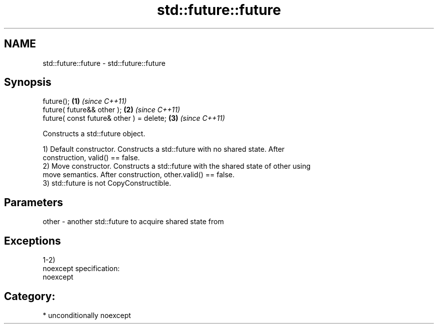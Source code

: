 .TH std::future::future 3 "2017.04.02" "http://cppreference.com" "C++ Standard Libary"
.SH NAME
std::future::future \- std::future::future

.SH Synopsis
   future();                               \fB(1)\fP \fI(since C++11)\fP
   future( future&& other );               \fB(2)\fP \fI(since C++11)\fP
   future( const future& other ) = delete; \fB(3)\fP \fI(since C++11)\fP

   Constructs a std::future object.

   1) Default constructor. Constructs a std::future with no shared state. After
   construction, valid() == false.
   2) Move constructor. Constructs a std::future with the shared state of other using
   move semantics. After construction, other.valid() == false.
   3) std::future is not CopyConstructible.

.SH Parameters

   other - another std::future to acquire shared state from

.SH Exceptions

   1-2)
   noexcept specification:  
   noexcept
     
.SH Category:

     * unconditionally noexcept
